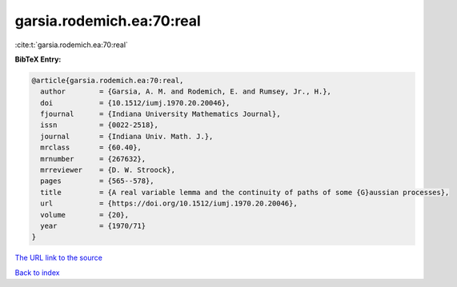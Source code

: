 garsia.rodemich.ea:70:real
==========================

:cite:t:`garsia.rodemich.ea:70:real`

**BibTeX Entry:**

.. code-block:: bibtex

   @article{garsia.rodemich.ea:70:real,
     author        = {Garsia, A. M. and Rodemich, E. and Rumsey, Jr., H.},
     doi           = {10.1512/iumj.1970.20.20046},
     fjournal      = {Indiana University Mathematics Journal},
     issn          = {0022-2518},
     journal       = {Indiana Univ. Math. J.},
     mrclass       = {60.40},
     mrnumber      = {267632},
     mrreviewer    = {D. W. Stroock},
     pages         = {565--578},
     title         = {A real variable lemma and the continuity of paths of some {G}aussian processes},
     url           = {https://doi.org/10.1512/iumj.1970.20.20046},
     volume        = {20},
     year          = {1970/71}
   }
`The URL link to the source <https://doi.org/10.1512/iumj.1970.20.20046>`_


`Back to index <../By-Cite-Keys.html>`_
